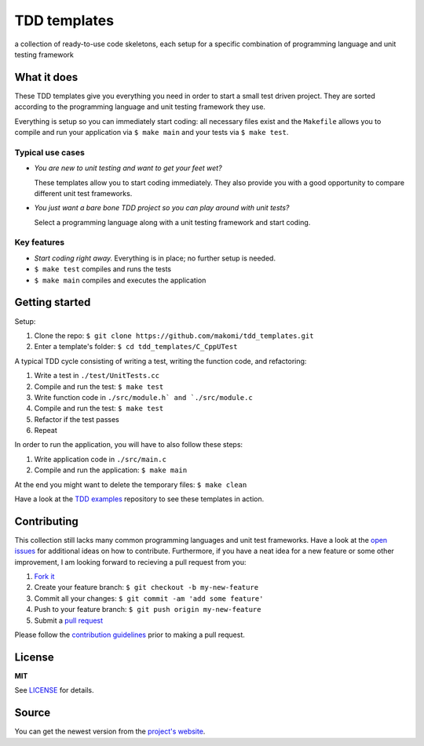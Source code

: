 =============
TDD templates
=============

a collection of ready-to-use code skeletons, each setup for a specific combination of programming language and unit testing framework


What it does
============

These TDD templates give you everything you need in order to start a small test driven project. They are sorted according to the programming language and unit testing framework they use.

Everything is setup so you can immediately start coding: all necessary files exist and the ``Makefile`` allows you to compile and run your application via ``$ make main`` and your tests via ``$ make test``.

Typical use cases
-----------------

* *You are new to unit testing and want to get your feet wet?*

  These templates allow you to start coding immediately.
  They also provide you with a good opportunity to compare different unit test frameworks.

* *You just want a bare bone TDD project so you can play around with unit tests?*

  Select a programming language along with a unit testing framework and start coding.

Key features
------------

* *Start coding right away.* Everything is in place; no further setup is needed.
* ``$ make test`` compiles and runs the tests
* ``$ make main`` compiles and executes the application


Getting started
===============

Setup:

#. Clone the repo: ``$ git clone https://github.com/makomi/tdd_templates.git``
#. Enter a template's folder: ``$ cd tdd_templates/C_CppUTest``

A typical TDD cycle consisting of writing a test, writing the function code, and refactoring:

#. Write a test in ``./test/UnitTests.cc``
#. Compile and run the test: ``$ make test``
#. Write function code in ``./src/module.h` and `./src/module.c``
#. Compile and run the test: ``$ make test``
#. Refactor if the test passes
#. Repeat

In order to run the application, you will have to also follow these steps:

#. Write application code in ``./src/main.c``
#. Compile and run the application: ``$ make main``

At the end you might want to delete the temporary files: ``$ make clean``

Have a look at the `TDD examples`_ repository to see these templates in action.


Contributing
============

This collection still lacks many common programming languages and unit test frameworks. Have a look at the `open issues`_ for additional ideas on how to contribute. Furthermore, if you have a neat idea for a new feature or some other improvement, I am looking forward to recieving a pull request from you:

1. `Fork it`_
2. Create your feature branch: ``$ git checkout -b my-new-feature``
3. Commit all your changes: ``$ git commit -am 'add some feature'``
4. Push to your feature branch: ``$ git push origin my-new-feature``
5. Submit a `pull request`_

Please follow the `contribution guidelines`_ prior to making a pull request.


License
=======

**MIT**

See LICENSE_ for details.


Source
======

You can get the newest version from the `project's website`_.



.. _TDD examples: https://github.com/makomi/tdd_examples/
.. _open issues: https://github.com/makomi/tdd_templates/issues
.. _Fork it: https://help.github.com/articles/fork-a-repo/
.. _pull request: https://help.github.com/articles/creating-a-pull-request/
.. _contribution guidelines: CONTRIBUTING.mkd
.. _LICENSE: LICENSE
.. _project's website: http://github.com/makomi/tdd_templates/
